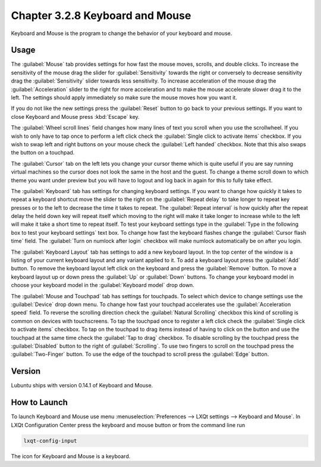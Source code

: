 Chapter 3.2.8 Keyboard and Mouse
================================

Keyboard and Mouse is the program to change the behavior of your keyboard and mouse.

Usage
------
The :guilabel:`Mouse` tab provides settings for how fast the mouse moves, scrolls, and double clicks. To increase the sensitivity of the mouse drag the slider for :guilabel:`Sensitivity` towards the right or conversely to decrease sensitivity drag the :guilabel:`Sensitivity` slider towards less sensitivity. To increase acceleration of the mouse drag the :guilabel:`Acceleration` slider to the right for more acceleration and to make the mouse accelerate slower drag it to the left. The settings should apply immediately so make sure the mouse moves how you want it.

If you do not like the new settings press the :guilabel:`Reset` button to go back to your previous settings. If you want to close Keyboard and Mouse press :kbd:`Escape` key.

.. image:: keyboardandmouse.png

The :guilabel:`Wheel scroll lines` field changes how many lines of text you scroll when you use the scrollwheel. If you wish to only have to tap once to perform a left click check the :guilabel:`Single click to activate items` checkbox. If you wish to swap left and right buttons on your mouse check the :guilabel:`Left handed` checkbox. Note that this also swaps the button on a touchpad. 

The :guilabel:`Cursor` tab on the left lets you change your cursor theme which is quite useful if you are say running virtual machines so the cursor does not look the same in the host and the guest. To change a theme scroll down to which theme you want under preview but you will have to logout and log back in again for this to fully take effect. 

.. image:: input-cursor.png

The :guilabel:`Keyboard` tab has settings for changing keyboard settings. If you want to change how quickly it takes to repeat a keyboard shortcut move the slider to the right on the :guilabel:`Repeat delay` to take longer to repeat key presses or to the left to decrease the time it takes to repeat. The :guilabel:`Repeat interval` is how quickly after the repeat delay the held down key will repeat itself which moving to the right will make it take longer to increase while to the left will make it take a short time to repeat itself.  To test your keyboard settings type in the :guilabel:`Type in the following box to test your keyboard settings` text box. To change how fast the keyboard flashes change the :guilabel:`Cursor flash time` field. The :guilabel:`Turn on numlock after login` checkbox will make numlock automatically be on after you login.
 
.. image:: keyboard-settings-tab.png

The :guilabel:`Keyboard Layout` tab has settings to add a new keyboard layout. In the top center of the window is a listing of your current keyboard layout and any variant applied to it. To add a keyboard layout press the :guilabel:`Add` button. To remove the keyboard layout left click on the keyboard and press the :guilabel:`Remove` button. To move a keyboard layout up or down press the :guilabel:`Up` or :guilabel:`Down` buttons. To change your keyboard model in choose your keyboard model in the :guilabel:`Keyboard model` drop down. 

.. image:: keyboardlayout.png

The :guilabel:`Mouse and Touchpad` tab has settings for touchpads. To select which device to change settings use the :guilabel:`Device` drop down menu. To change how fast your touchpad accelerates use the :guilabel:`Acceleration speed` field. To reverse the scrolling direction check the :guilabel:`Natural Scrolling` checkbox this kind of scrolling is common on devices with touchscreens. To tap the touchpad once to register a left click check the :guilabel:`Single click to activate items` checkbox. To tap on the touchpad to drag items instead of having to click on the button and use the touchpad at the same time check the :guilabel:`Tap to drag` checkbox. To disable scrolling by the touchpad press the :guilabel:`Disabled` button to the right of :guilabel:`Scrolling`. To use two fingers to scroll on the touchpad press the :guilabel:`Two-Finger` button. To use the edge of the touchpad to scroll press the :guilabel:`Edge` button.

.. image:: lxqt-input-touchpad.png

Version
-------
Lubuntu ships with version 0.14.1 of Keyboard and Mouse.

How to Launch
-------------

To launch Keyboard and Mouse use menu :menuselection:`Preferences --> LXQt settings --> Keyboard and Mouse`. In LXQt Configuration Center press the keyboard and mouse button or from the command line run

.. code:: 

   lxqt-config-input
   
The icon for Keyboard and Mouse is a keyboard.

